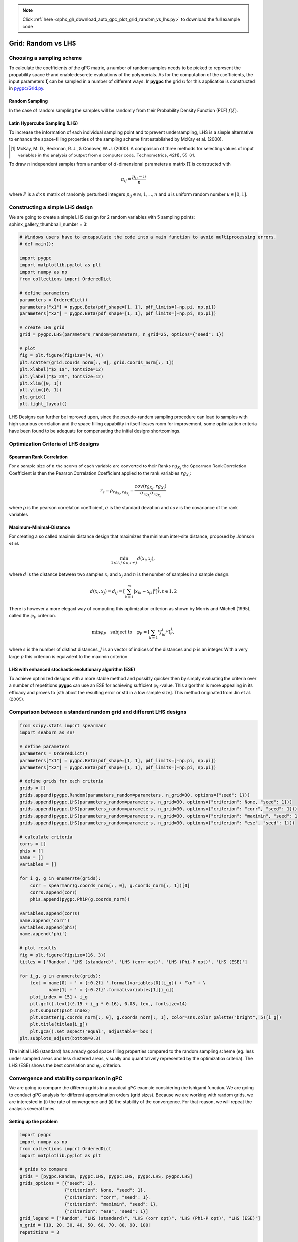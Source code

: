 .. note::
    :class: sphx-glr-download-link-note

    Click :ref:`here <sphx_glr_download_auto_gpc_plot_grid_random_vs_lhs.py>` to download the full example code
.. rst-class:: sphx-glr-example-title

.. _sphx_glr_auto_gpc_plot_grid_random_vs_lhs.py:


Grid: Random vs LHS
===================

Choosing a sampling scheme
--------------------------

To calculate the coefficients of the gPC matrix, a number of random samples needs to be
picked to represent the propability space :math:`\Theta` and enable descrete evaluations of the
polynomials. As for the computation of the coefficients, the input parameters :math:`\mathbf{\xi}`
can be sampled in a number of different ways. In **pygpc** the grid :math:`\mathcal{G}` for this
application is constructed in `pygpc/Grid.py <../../../../pygpc/Grid.py>`_.

Random Sampling
^^^^^^^^^^^^^^^
In the case of random sampling the samples will be randomly from their Probability Density Function (PDF)
:math:`f(\xi)`.

Latin Hypercube Sampling (LHS)
^^^^^^^^^^^^^^^^^^^^^^^^^^^^^^
To increase the information of each individual sampling point and to prevent undersampling, LHS is a simple
alternative to enhance the space-filling properties of the sampling scheme first established by
McKay et al. (2000).

.. [1] McKay, M. D., Beckman, R. J., & Conover, W. J. (2000). A comparison of three methods for selecting
   values of input variables in the analysis of output from a computer code. Technometrics, 42(1), 55-61.

To draw :math:`n` independent samples from a number of :math:`d`-dimensional parameters
a matrix :math:`\Pi` is constructed with

.. math::

    \pi_{ij} = \frac{p_{ij} - u}{n}

where :math:`P` is a :math:`d \times n` matrix of randomly perturbed integers
:math:`p_{ij} \in \mathbb{N}, {1,...,n}` and u is uniform random number :math:`u \in [0,1]`.

Constructing a simple LHS design
--------------------------------
We are going to create a simple LHS design for 2 random variables with 5 sampling points:
sphinx_gallery_thumbnail_number = 3:


.. code-block:: default


    # Windows users have to encapsulate the code into a main function to avoid multiprocessing errors.
    # def main():

    import pygpc
    import matplotlib.pyplot as plt
    import numpy as np
    from collections import OrderedDict

    # define parameters
    parameters = OrderedDict()
    parameters["x1"] = pygpc.Beta(pdf_shape=[1, 1], pdf_limits=[-np.pi, np.pi])
    parameters["x2"] = pygpc.Beta(pdf_shape=[1, 1], pdf_limits=[-np.pi, np.pi])

    # create LHS grid
    grid = pygpc.LHS(parameters_random=parameters, n_grid=25, options={"seed": 1})

    # plot
    fig = plt.figure(figsize=(4, 4))
    plt.scatter(grid.coords_norm[:, 0], grid.coords_norm[:, 1])
    plt.xlabel("$x_1$", fontsize=12)
    plt.ylabel("$x_2$", fontsize=12)
    plt.xlim([0, 1])
    plt.ylim([0, 1])
    plt.grid()
    plt.tight_layout()




.. image:: /auto_gpc/images/sphx_glr_plot_grid_random_vs_lhs_001.png
    :class: sphx-glr-single-img





LHS Designs can further be improved upon, since the pseudo-random sampling procedure
can lead to samples with high spurious correlation and the space filling capability
in itself leaves room for improvement, some optimization criteria have been found to
be adequate for compensating the initial designs shortcomings.

Optimization Criteria of LHS designs
------------------------------------
Spearman Rank Correlation
^^^^^^^^^^^^^^^^^^^^^^^^^
For a sample size of :math:`n` the scores of each variable are converted to their Ranks :math:`rg_{X_i}`
the Spearman Rank Correlation Coefficient is then the Pearson Correlation Coefficient applied to the rank
variables :math:`rg_{X_i}`:

.. math::

    r_s = \rho_{rg_{X_i}, rg_{X_j}} = \frac{cov(rg_{X_i}, rg_{X_j})}{\sigma_{rg_{X_i}} \sigma_{rg_{X_i}}}

where :math:`\rho` is the pearson correlation coefficient, :math:`\sigma` is the standard deviation
and :math:`cov` is the covariance of the rank variables

Maximum-Minimal-Distance
^^^^^^^^^^^^^^^^^^^^^^^^
For creating a so called maximin distance design that maximizes the minimum inter-site distance, proposed by
Johnson et al.

.. math::

    \min_{1 \leqslant i, j \leqslant n, i \neq j} d(x_i,x_j),

where :math:`d` is the distance between two samples :math:`x_i` and :math:`x_j` and
:math:`n` is the number of samples in a sample design.

.. math::

    d(x_i,x_j) = d_ij = [ \sum_{k=1}^{m}|x_ik - x_jk| ^ t]^\frac{1}{t}, t \in {1,2}

There is however a more elegant way of computing this optimization criterion as shown by Morris and Mitchell (1995),
called the :math:`\varphi_P` criterion.

.. math::

    \min\varphi_P \quad \text{subject to} \quad \varphi_P = [ \sum_{k = 1} ^ {s} J_id_i  ^ p]^\frac{1}{p},

where :math:`s` is the number of distinct distances, :math:`J` is an vector of indices of the distances
and :math:`p` is an integer. With a very large :math:`p` this criterion is equivalent to the maximin criterion

.. Morris, M. D. and Mitchell, T. J. ( (1995). Exploratory Designs for Computer Experiments.J. Statist. Plann.
   Inference 43, 381-402.

LHS with enhanced stochastic evolutionary algorithm (ESE)
^^^^^^^^^^^^^^^^^^^^^^^^^^^^^^^^^^^^^^^^^^^^^^^^^^^^^^^^^
To achieve optimized designs with a more stable method and possibly quicker then by simply evaluating
the criteria over a number of repetitions **pygpc** can use an ESE for achieving sufficient
:math:`\varphi_P`-value. This algorithm is more appealing in its efficacy and proves to
[sth about the resulting error or std in a low sample size].
This method originated from Jin et al. (2005).

.. Jin, R., Chen, W., Sudjianto, A. (2005). An efficient algorithm for constructing optimal
   design of computer experiments. Journal of statistical planning and inference, 134(1), 268-287.

Comparison between a standard random grid and different LHS designs
-------------------------------------------------------------------


.. code-block:: default


    from scipy.stats import spearmanr
    import seaborn as sns

    # define parameters
    parameters = OrderedDict()
    parameters["x1"] = pygpc.Beta(pdf_shape=[1, 1], pdf_limits=[-np.pi, np.pi])
    parameters["x2"] = pygpc.Beta(pdf_shape=[1, 1], pdf_limits=[-np.pi, np.pi])

    # define grids for each criteria
    grids = []
    grids.append(pygpc.Random(parameters_random=parameters, n_grid=30, options={"seed": 1}))
    grids.append(pygpc.LHS(parameters_random=parameters, n_grid=30, options={"criterion": None, "seed": 1}))
    grids.append(pygpc.LHS(parameters_random=parameters, n_grid=30, options={"criterion": "corr", "seed": 1}))
    grids.append(pygpc.LHS(parameters_random=parameters, n_grid=30, options={"criterion": "maximin", "seed": 1}))
    grids.append(pygpc.LHS(parameters_random=parameters, n_grid=30, options={"criterion": "ese", "seed": 1}))

    # calculate criteria
    corrs = []
    phis = []
    name = []
    variables = []

    for i_g, g in enumerate(grids):
        corr = spearmanr(g.coords_norm[:, 0], g.coords_norm[:, 1])[0]
        corrs.append(corr)
        phis.append(pygpc.PhiP(g.coords_norm))

    variables.append(corrs)
    name.append('corr')
    variables.append(phis)
    name.append('phi')

    # plot results
    fig = plt.figure(figsize=(16, 3))
    titles = ['Random', 'LHS (standard)', 'LHS (corr opt)', 'LHS (Phi-P opt)', 'LHS (ESE)']

    for i_g, g in enumerate(grids):
        text = name[0] + ' = {:0.2f} '.format(variables[0][i_g]) + "\n" + \
               name[1] + ' = {:0.2f}'.format(variables[1][i_g])
        plot_index = 151 + i_g
        plt.gcf().text((0.15 + i_g * 0.16), 0.08, text, fontsize=14)
        plt.subplot(plot_index)
        plt.scatter(g.coords_norm[:, 0], g.coords_norm[:, 1], color=sns.color_palette("bright", 5)[i_g])
        plt.title(titles[i_g])
        plt.gca().set_aspect('equal', adjustable='box')
    plt.subplots_adjust(bottom=0.3)




.. image:: /auto_gpc/images/sphx_glr_plot_grid_random_vs_lhs_002.png
    :class: sphx-glr-single-img





The initial LHS (standard) has already good space filling properties compared
to the random sampling scheme (eg. less under sampled areas and less clustered areas,
visually and quantitatively represented by the optimization criteria). The LHS (ESE)
shows the best correlation and :math:`\varphi_P` criterion.

Convergence and stability comparison in gPC
-------------------------------------------
We are going to compare the different grids in a practical gPC example considering the Ishigami function.
We are going to conduct gPC analysis for different approximation orders (grid sizes).
Because we are working with random grids, we are interested in (i) the rate of convergence
and (ii) the stability of the convergence. For that reason, we will repeat the analysis several times.

Setting up the problem
^^^^^^^^^^^^^^^^^^^^^^


.. code-block:: default

    import pygpc
    import numpy as np
    from collections import OrderedDict
    import matplotlib.pyplot as plt

    # grids to compare
    grids = [pygpc.Random, pygpc.LHS, pygpc.LHS, pygpc.LHS, pygpc.LHS]
    grids_options = [{"seed": 1},
                     {"criterion": None, "seed": 1},
                     {"criterion": "corr", "seed": 1},
                     {"criterion": "maximin", "seed": 1},
                     {"criterion": "ese", "seed": 1}]
    grid_legend = ["Random", "LHS (standard)", "LHS (corr opt)", "LHS (Phi-P opt)", "LHS (ESE)"]
    n_grid = [10, 20, 30, 40, 50, 60, 70, 80, 90, 100]
    repetitions = 3

    err = np.zeros((len(grids), len(n_grid), repetitions))

    # Model
    model = pygpc.testfunctions.Ishigami()

    # Problem
    parameters = OrderedDict()
    parameters["x1"] = pygpc.Beta(pdf_shape=[1, 1], pdf_limits=[-np.pi, np.pi])
    parameters["x2"] = pygpc.Beta(pdf_shape=[1, 1], pdf_limits=[-np.pi, np.pi])
    parameters["x3"] = 0.
    parameters["a"] = 7.
    parameters["b"] = 0.1

    problem = pygpc.Problem(model, parameters)

    # gPC options
    options = dict()
    options["method"] = "reg"
    options["solver"] = "LarsLasso"
    options["interaction_order"] = problem.dim
    options["order_max_norm"] = 1
    options["n_cpu"] = 0
    options["adaptive_sampling"] = False
    options["gradient_enhanced"] = False
    options["fn_results"] = None
    options["error_type"] = "nrmsd"
    options["error_norm"] = "relative"
    options["matrix_ratio"] = None
    options["eps"] = 0.001
    options["backend"] = "omp"
    options["order"] = [12] * problem.dim
    options["order_max"] = 12








Running the analysis
^^^^^^^^^^^^^^^^^^^^


.. code-block:: default

    for i_g, g in enumerate(grids):
        for i_n_g, n_g in enumerate(n_grid):
            for i_n, n in enumerate(range(repetitions)):

                options["grid"] = g
                options["grid_options"] = grids_options[i_g]
                options["n_grid"] = n_g

                # define algorithm
                algorithm = pygpc.Static(problem=problem, options=options)

                # Initialize gPC Session
                session = pygpc.Session(algorithm=algorithm)

                # run gPC session
                session, coeffs, results = session.run()

                err[i_g, i_n_g, i_n] = pygpc.validate_gpc_mc(session=session,
                                                             coeffs=coeffs,
                                                             n_samples=int(1e4),
                                                             n_cpu=0,
                                                             output_idx=0,
                                                             fn_out=None,
                                                             plot=False)

    err_mean = np.mean(err, axis=2)
    err_std = np.std(err, axis=2)





.. rst-class:: sphx-glr-script-out

 Out:

 .. code-block:: none

    Performing 10 simulations!
    It/Sub-it: 12/2 Performing simulation 01 from 10 [====                                    ] 10.0%
    Total parallel function evaluation: 0.000331878662109375 sec
    Determine gPC coefficients using 'LarsLasso' solver ...
    -> relative nrmsd error = 0.4260202559264827
    Performing 10 simulations!
    It/Sub-it: 12/2 Performing simulation 01 from 10 [====                                    ] 10.0%
    Total parallel function evaluation: 0.0003032684326171875 sec
    Determine gPC coefficients using 'LarsLasso' solver ...
    -> relative nrmsd error = 0.422094186235923
    Performing 10 simulations!
    It/Sub-it: 12/2 Performing simulation 01 from 10 [====                                    ] 10.0%
    Total parallel function evaluation: 0.0003256797790527344 sec
    Determine gPC coefficients using 'LarsLasso' solver ...
    -> relative nrmsd error = 0.4262335885572447
    Performing 20 simulations!
    It/Sub-it: 12/2 Performing simulation 01 from 20 [==                                      ] 5.0%
    Total parallel function evaluation: 0.00032138824462890625 sec
    Determine gPC coefficients using 'LarsLasso' solver ...
    -> relative nrmsd error = 0.032034987306079676
    Performing 20 simulations!
    It/Sub-it: 12/2 Performing simulation 01 from 20 [==                                      ] 5.0%
    Total parallel function evaluation: 0.0004220008850097656 sec
    Determine gPC coefficients using 'LarsLasso' solver ...
    -> relative nrmsd error = 0.0317765261472653
    Performing 20 simulations!
    It/Sub-it: 12/2 Performing simulation 01 from 20 [==                                      ] 5.0%
    Total parallel function evaluation: 0.00031638145446777344 sec
    Determine gPC coefficients using 'LarsLasso' solver ...
    -> relative nrmsd error = 0.03172299128251933
    Performing 30 simulations!
    It/Sub-it: 12/2 Performing simulation 01 from 30 [=                                       ] 3.3%
    Total parallel function evaluation: 0.0003197193145751953 sec
    Determine gPC coefficients using 'LarsLasso' solver ...
    -> relative nrmsd error = 0.0007214028567693966
    Performing 30 simulations!
    It/Sub-it: 12/2 Performing simulation 01 from 30 [=                                       ] 3.3%
    Total parallel function evaluation: 0.0003228187561035156 sec
    Determine gPC coefficients using 'LarsLasso' solver ...
    -> relative nrmsd error = 0.0007267414297315524
    Performing 30 simulations!
    It/Sub-it: 12/2 Performing simulation 01 from 30 [=                                       ] 3.3%
    Total parallel function evaluation: 0.00032591819763183594 sec
    Determine gPC coefficients using 'LarsLasso' solver ...
    -> relative nrmsd error = 0.0007145379842093909
    Performing 40 simulations!
    It/Sub-it: 12/2 Performing simulation 01 from 40 [=                                       ] 2.5%
    Total parallel function evaluation: 0.000316619873046875 sec
    Determine gPC coefficients using 'LarsLasso' solver ...
    -> relative nrmsd error = 8.47189101420577e-05
    Performing 40 simulations!
    It/Sub-it: 12/2 Performing simulation 01 from 40 [=                                       ] 2.5%
    Total parallel function evaluation: 0.0004918575286865234 sec
    Determine gPC coefficients using 'LarsLasso' solver ...
    -> relative nrmsd error = 8.641668464166989e-05
    Performing 40 simulations!
    It/Sub-it: 12/2 Performing simulation 01 from 40 [=                                       ] 2.5%
    Total parallel function evaluation: 0.0003066062927246094 sec
    Determine gPC coefficients using 'LarsLasso' solver ...
    -> relative nrmsd error = 8.387042191632727e-05
    Performing 50 simulations!
    It/Sub-it: 12/2 Performing simulation 01 from 50 [                                        ] 2.0%
    Total parallel function evaluation: 0.0004792213439941406 sec
    Determine gPC coefficients using 'LarsLasso' solver ...
    -> relative nrmsd error = 4.584474889775224e-05
    Performing 50 simulations!
    It/Sub-it: 12/2 Performing simulation 01 from 50 [                                        ] 2.0%
    Total parallel function evaluation: 0.0003361701965332031 sec
    Determine gPC coefficients using 'LarsLasso' solver ...
    -> relative nrmsd error = 4.751010064445245e-05
    Performing 50 simulations!
    It/Sub-it: 12/2 Performing simulation 01 from 50 [                                        ] 2.0%
    Total parallel function evaluation: 0.0003609657287597656 sec
    Determine gPC coefficients using 'LarsLasso' solver ...
    -> relative nrmsd error = 4.6118692556715895e-05
    Performing 60 simulations!
    It/Sub-it: 12/2 Performing simulation 01 from 60 [                                        ] 1.7%
    Total parallel function evaluation: 0.0003199577331542969 sec
    Determine gPC coefficients using 'LarsLasso' solver ...
    -> relative nrmsd error = 4.462449293110859e-05
    Performing 60 simulations!
    It/Sub-it: 12/2 Performing simulation 01 from 60 [                                        ] 1.7%
    Total parallel function evaluation: 0.00032019615173339844 sec
    Determine gPC coefficients using 'LarsLasso' solver ...
    -> relative nrmsd error = 4.5259871556401493e-05
    Performing 60 simulations!
    It/Sub-it: 12/2 Performing simulation 01 from 60 [                                        ] 1.7%
    Total parallel function evaluation: 0.0003552436828613281 sec
    Determine gPC coefficients using 'LarsLasso' solver ...
    -> relative nrmsd error = 4.437060316682357e-05
    Performing 70 simulations!
    It/Sub-it: 12/2 Performing simulation 01 from 70 [                                        ] 1.4%
    Total parallel function evaluation: 0.0003178119659423828 sec
    Determine gPC coefficients using 'LarsLasso' solver ...
    -> relative nrmsd error = 4.480643303352494e-05
    Performing 70 simulations!
    It/Sub-it: 12/2 Performing simulation 01 from 70 [                                        ] 1.4%
    Total parallel function evaluation: 0.00038123130798339844 sec
    Determine gPC coefficients using 'LarsLasso' solver ...
    -> relative nrmsd error = 4.5891326719088285e-05
    Performing 70 simulations!
    It/Sub-it: 12/2 Performing simulation 01 from 70 [                                        ] 1.4%
    Total parallel function evaluation: 0.0003097057342529297 sec
    Determine gPC coefficients using 'LarsLasso' solver ...
    -> relative nrmsd error = 4.5648482718662643e-05
    Performing 80 simulations!
    It/Sub-it: 12/2 Performing simulation 01 from 80 [                                        ] 1.2%
    Total parallel function evaluation: 0.0003275871276855469 sec
    Determine gPC coefficients using 'LarsLasso' solver ...
    -> relative nrmsd error = 4.006488321279553e-05
    Performing 80 simulations!
    It/Sub-it: 12/2 Performing simulation 01 from 80 [                                        ] 1.2%
    Total parallel function evaluation: 0.0004432201385498047 sec
    Determine gPC coefficients using 'LarsLasso' solver ...
    -> relative nrmsd error = 4.0567497231897054e-05
    Performing 80 simulations!
    It/Sub-it: 12/2 Performing simulation 01 from 80 [                                        ] 1.2%
    Total parallel function evaluation: 0.00030803680419921875 sec
    Determine gPC coefficients using 'LarsLasso' solver ...
    -> relative nrmsd error = 3.997580569695608e-05
    Performing 90 simulations!
    It/Sub-it: 12/2 Performing simulation 01 from 90 [                                        ] 1.1%
    Total parallel function evaluation: 0.0003657341003417969 sec
    Determine gPC coefficients using 'LarsLasso' solver ...
    -> relative nrmsd error = 3.768109944139084e-05
    Performing 90 simulations!
    It/Sub-it: 12/2 Performing simulation 01 from 90 [                                        ] 1.1%
    Total parallel function evaluation: 0.0003752708435058594 sec
    Determine gPC coefficients using 'LarsLasso' solver ...
    -> relative nrmsd error = 3.7682762073084395e-05
    Performing 90 simulations!
    It/Sub-it: 12/2 Performing simulation 01 from 90 [                                        ] 1.1%
    Total parallel function evaluation: 0.00032138824462890625 sec
    Determine gPC coefficients using 'LarsLasso' solver ...
    -> relative nrmsd error = 3.7666967374968137e-05
    Performing 100 simulations!
    It/Sub-it: 12/2 Performing simulation 001 from 100 [                                        ] 1.0%
    Total parallel function evaluation: 0.0005676746368408203 sec
    Determine gPC coefficients using 'LarsLasso' solver ...
    -> relative nrmsd error = 3.736115109706e-05
    Performing 100 simulations!
    It/Sub-it: 12/2 Performing simulation 001 from 100 [                                        ] 1.0%
    Total parallel function evaluation: 0.0003104209899902344 sec
    Determine gPC coefficients using 'LarsLasso' solver ...
    -> relative nrmsd error = 3.7291421506679874e-05
    Performing 100 simulations!
    It/Sub-it: 12/2 Performing simulation 001 from 100 [                                        ] 1.0%
    Total parallel function evaluation: 0.0003333091735839844 sec
    Determine gPC coefficients using 'LarsLasso' solver ...
    -> relative nrmsd error = 3.728906493688456e-05
    Performing 10 simulations!
    It/Sub-it: 12/2 Performing simulation 01 from 10 [====                                    ] 10.0%
    Total parallel function evaluation: 0.00031828880310058594 sec
    Determine gPC coefficients using 'LarsLasso' solver ...
    -> relative nrmsd error = 0.33784712798249866
    Performing 10 simulations!
    It/Sub-it: 12/2 Performing simulation 01 from 10 [====                                    ] 10.0%
    Total parallel function evaluation: 0.0002949237823486328 sec
    Determine gPC coefficients using 'LarsLasso' solver ...
    -> relative nrmsd error = 0.33875586404443897
    Performing 10 simulations!
    It/Sub-it: 12/2 Performing simulation 01 from 10 [====                                    ] 10.0%
    Total parallel function evaluation: 0.0004134178161621094 sec
    Determine gPC coefficients using 'LarsLasso' solver ...
    -> relative nrmsd error = 0.3368284088899952
    Performing 20 simulations!
    It/Sub-it: 12/2 Performing simulation 01 from 20 [==                                      ] 5.0%
    Total parallel function evaluation: 0.0004162788391113281 sec
    Determine gPC coefficients using 'LarsLasso' solver ...
    -> relative nrmsd error = 0.12946851339711798
    Performing 20 simulations!
    It/Sub-it: 12/2 Performing simulation 01 from 20 [==                                      ] 5.0%
    Total parallel function evaluation: 0.00029015541076660156 sec
    Determine gPC coefficients using 'LarsLasso' solver ...
    -> relative nrmsd error = 0.13475203039050104
    Performing 20 simulations!
    It/Sub-it: 12/2 Performing simulation 01 from 20 [==                                      ] 5.0%
    Total parallel function evaluation: 0.0003151893615722656 sec
    Determine gPC coefficients using 'LarsLasso' solver ...
    -> relative nrmsd error = 0.13202576255035775
    Performing 30 simulations!
    It/Sub-it: 12/2 Performing simulation 01 from 30 [=                                       ] 3.3%
    Total parallel function evaluation: 0.0002830028533935547 sec
    Determine gPC coefficients using 'LarsLasso' solver ...
    -> relative nrmsd error = 0.02133634939674418
    Performing 30 simulations!
    It/Sub-it: 12/2 Performing simulation 01 from 30 [=                                       ] 3.3%
    Total parallel function evaluation: 0.00029397010803222656 sec
    Determine gPC coefficients using 'LarsLasso' solver ...
    -> relative nrmsd error = 0.02140166085045133
    Performing 30 simulations!
    It/Sub-it: 12/2 Performing simulation 01 from 30 [=                                       ] 3.3%
    Total parallel function evaluation: 0.00041985511779785156 sec
    Determine gPC coefficients using 'LarsLasso' solver ...
    -> relative nrmsd error = 0.02123634641465256
    Performing 40 simulations!
    It/Sub-it: 12/2 Performing simulation 01 from 40 [=                                       ] 2.5%
    Total parallel function evaluation: 0.00029468536376953125 sec
    Determine gPC coefficients using 'LarsLasso' solver ...
    -> relative nrmsd error = 5.4400079913807906e-05
    Performing 40 simulations!
    It/Sub-it: 12/2 Performing simulation 01 from 40 [=                                       ] 2.5%
    Total parallel function evaluation: 0.0002918243408203125 sec
    Determine gPC coefficients using 'LarsLasso' solver ...
    -> relative nrmsd error = 5.4098770540174096e-05
    Performing 40 simulations!
    It/Sub-it: 12/2 Performing simulation 01 from 40 [=                                       ] 2.5%
    Total parallel function evaluation: 0.000286102294921875 sec
    Determine gPC coefficients using 'LarsLasso' solver ...
    -> relative nrmsd error = 5.400851217317341e-05
    Performing 50 simulations!
    It/Sub-it: 12/2 Performing simulation 01 from 50 [                                        ] 2.0%
    Total parallel function evaluation: 0.00039196014404296875 sec
    Determine gPC coefficients using 'LarsLasso' solver ...
    -> relative nrmsd error = 4.25582749541967e-05
    Performing 50 simulations!
    It/Sub-it: 12/2 Performing simulation 01 from 50 [                                        ] 2.0%
    Total parallel function evaluation: 0.0002913475036621094 sec
    Determine gPC coefficients using 'LarsLasso' solver ...
    -> relative nrmsd error = 4.252253274542509e-05
    Performing 50 simulations!
    It/Sub-it: 12/2 Performing simulation 01 from 50 [                                        ] 2.0%
    Total parallel function evaluation: 0.0002999305725097656 sec
    Determine gPC coefficients using 'LarsLasso' solver ...
    -> relative nrmsd error = 4.241449164788153e-05
    Performing 60 simulations!
    It/Sub-it: 12/2 Performing simulation 01 from 60 [                                        ] 1.7%
    Total parallel function evaluation: 0.0003495216369628906 sec
    Determine gPC coefficients using 'LarsLasso' solver ...
    -> relative nrmsd error = 5.0433857529797296e-05
    Performing 60 simulations!
    It/Sub-it: 12/2 Performing simulation 01 from 60 [                                        ] 1.7%
    Total parallel function evaluation: 0.0005078315734863281 sec
    Determine gPC coefficients using 'LarsLasso' solver ...
    -> relative nrmsd error = 5.06015703748343e-05
    Performing 60 simulations!
    It/Sub-it: 12/2 Performing simulation 01 from 60 [                                        ] 1.7%
    Total parallel function evaluation: 0.00041747093200683594 sec
    Determine gPC coefficients using 'LarsLasso' solver ...
    -> relative nrmsd error = 5.1440995862787676e-05
    Performing 70 simulations!
    It/Sub-it: 12/2 Performing simulation 01 from 70 [                                        ] 1.4%
    Total parallel function evaluation: 0.0003077983856201172 sec
    Determine gPC coefficients using 'LarsLasso' solver ...
    -> relative nrmsd error = 4.154068087856755e-05
    Performing 70 simulations!
    It/Sub-it: 12/2 Performing simulation 01 from 70 [                                        ] 1.4%
    Total parallel function evaluation: 0.00028514862060546875 sec
    Determine gPC coefficients using 'LarsLasso' solver ...
    -> relative nrmsd error = 4.1000072705144816e-05
    Performing 70 simulations!
    It/Sub-it: 12/2 Performing simulation 01 from 70 [                                        ] 1.4%
    Total parallel function evaluation: 0.0003788471221923828 sec
    Determine gPC coefficients using 'LarsLasso' solver ...
    -> relative nrmsd error = 4.073021107667178e-05
    Performing 80 simulations!
    It/Sub-it: 12/2 Performing simulation 01 from 80 [                                        ] 1.2%
    Total parallel function evaluation: 0.00028824806213378906 sec
    Determine gPC coefficients using 'LarsLasso' solver ...
    -> relative nrmsd error = 3.504562112366034e-05
    Performing 80 simulations!
    It/Sub-it: 12/2 Performing simulation 01 from 80 [                                        ] 1.2%
    Total parallel function evaluation: 0.0002980232238769531 sec
    Determine gPC coefficients using 'LarsLasso' solver ...
    -> relative nrmsd error = 3.4290277280776734e-05
    Performing 80 simulations!
    It/Sub-it: 12/2 Performing simulation 01 from 80 [                                        ] 1.2%
    Total parallel function evaluation: 0.00030612945556640625 sec
    Determine gPC coefficients using 'LarsLasso' solver ...
    -> relative nrmsd error = 3.4877814032678e-05
    Performing 90 simulations!
    It/Sub-it: 12/2 Performing simulation 01 from 90 [                                        ] 1.1%
    Total parallel function evaluation: 0.00029277801513671875 sec
    Determine gPC coefficients using 'LarsLasso' solver ...
    -> relative nrmsd error = 3.723680730531488e-05
    Performing 90 simulations!
    It/Sub-it: 12/2 Performing simulation 01 from 90 [                                        ] 1.1%
    Total parallel function evaluation: 0.00036835670471191406 sec
    Determine gPC coefficients using 'LarsLasso' solver ...
    -> relative nrmsd error = 3.6839311448223464e-05
    Performing 90 simulations!
    It/Sub-it: 12/2 Performing simulation 01 from 90 [                                        ] 1.1%
    Total parallel function evaluation: 0.0003235340118408203 sec
    Determine gPC coefficients using 'LarsLasso' solver ...
    -> relative nrmsd error = 3.7398131253667044e-05
    Performing 100 simulations!
    It/Sub-it: 12/2 Performing simulation 001 from 100 [                                        ] 1.0%
    Total parallel function evaluation: 0.0002944469451904297 sec
    Determine gPC coefficients using 'LarsLasso' solver ...
    -> relative nrmsd error = 3.19676613524469e-05
    Performing 100 simulations!
    It/Sub-it: 12/2 Performing simulation 001 from 100 [                                        ] 1.0%
    Total parallel function evaluation: 0.0002949237823486328 sec
    Determine gPC coefficients using 'LarsLasso' solver ...
    -> relative nrmsd error = 3.249854338338043e-05
    Performing 100 simulations!
    It/Sub-it: 12/2 Performing simulation 001 from 100 [                                        ] 1.0%
    Total parallel function evaluation: 0.0002906322479248047 sec
    Determine gPC coefficients using 'LarsLasso' solver ...
    -> relative nrmsd error = 3.185677638262436e-05
    Performing 10 simulations!
    It/Sub-it: 12/2 Performing simulation 01 from 10 [====                                    ] 10.0%
    Total parallel function evaluation: 0.0002713203430175781 sec
    Determine gPC coefficients using 'LarsLasso' solver ...
    -> relative nrmsd error = 0.30981750927687335
    Performing 10 simulations!
    It/Sub-it: 12/2 Performing simulation 01 from 10 [====                                    ] 10.0%
    Total parallel function evaluation: 0.0003123283386230469 sec
    Determine gPC coefficients using 'LarsLasso' solver ...
    -> relative nrmsd error = 0.31459643983145374
    Performing 10 simulations!
    It/Sub-it: 12/2 Performing simulation 01 from 10 [====                                    ] 10.0%
    Total parallel function evaluation: 0.0002732276916503906 sec
    Determine gPC coefficients using 'LarsLasso' solver ...
    -> relative nrmsd error = 0.32304627997659596
    Performing 20 simulations!
    It/Sub-it: 12/2 Performing simulation 01 from 20 [==                                      ] 5.0%
    Total parallel function evaluation: 0.00027632713317871094 sec
    Determine gPC coefficients using 'LarsLasso' solver ...
    -> relative nrmsd error = 0.10126363174920293
    Performing 20 simulations!
    It/Sub-it: 12/2 Performing simulation 01 from 20 [==                                      ] 5.0%
    Total parallel function evaluation: 0.000274658203125 sec
    Determine gPC coefficients using 'LarsLasso' solver ...
    -> relative nrmsd error = 0.10166494927048546
    Performing 20 simulations!
    It/Sub-it: 12/2 Performing simulation 01 from 20 [==                                      ] 5.0%
    Total parallel function evaluation: 0.0002796649932861328 sec
    Determine gPC coefficients using 'LarsLasso' solver ...
    -> relative nrmsd error = 0.1023984181557152
    Performing 30 simulations!
    It/Sub-it: 12/2 Performing simulation 01 from 30 [=                                       ] 3.3%
    Total parallel function evaluation: 0.0002701282501220703 sec
    Determine gPC coefficients using 'LarsLasso' solver ...
    -> relative nrmsd error = 0.00013203059593634828
    Performing 30 simulations!
    It/Sub-it: 12/2 Performing simulation 01 from 30 [=                                       ] 3.3%
    Total parallel function evaluation: 0.0002741813659667969 sec
    Determine gPC coefficients using 'LarsLasso' solver ...
    -> relative nrmsd error = 0.0001299565394407675
    Performing 30 simulations!
    It/Sub-it: 12/2 Performing simulation 01 from 30 [=                                       ] 3.3%
    Total parallel function evaluation: 0.00030040740966796875 sec
    Determine gPC coefficients using 'LarsLasso' solver ...
    -> relative nrmsd error = 0.00012771304743606644
    Performing 40 simulations!
    It/Sub-it: 12/2 Performing simulation 01 from 40 [=                                       ] 2.5%
    Total parallel function evaluation: 0.00027298927307128906 sec
    Determine gPC coefficients using 'LarsLasso' solver ...
    -> relative nrmsd error = 6.329476053799148e-05
    Performing 40 simulations!
    It/Sub-it: 12/2 Performing simulation 01 from 40 [=                                       ] 2.5%
    Total parallel function evaluation: 0.0002765655517578125 sec
    Determine gPC coefficients using 'LarsLasso' solver ...
    -> relative nrmsd error = 6.0994245194195784e-05
    Performing 40 simulations!
    It/Sub-it: 12/2 Performing simulation 01 from 40 [=                                       ] 2.5%
    Total parallel function evaluation: 0.0002753734588623047 sec
    Determine gPC coefficients using 'LarsLasso' solver ...
    -> relative nrmsd error = 6.603643099521361e-05
    Performing 50 simulations!
    It/Sub-it: 12/2 Performing simulation 01 from 50 [                                        ] 2.0%
    Total parallel function evaluation: 0.0002727508544921875 sec
    Determine gPC coefficients using 'LarsLasso' solver ...
    -> relative nrmsd error = 4.904247675128103e-05
    Performing 50 simulations!
    It/Sub-it: 12/2 Performing simulation 01 from 50 [                                        ] 2.0%
    Total parallel function evaluation: 0.0002751350402832031 sec
    Determine gPC coefficients using 'LarsLasso' solver ...
    -> relative nrmsd error = 4.646073368391517e-05
    Performing 50 simulations!
    It/Sub-it: 12/2 Performing simulation 01 from 50 [                                        ] 2.0%
    Total parallel function evaluation: 0.00029659271240234375 sec
    Determine gPC coefficients using 'LarsLasso' solver ...
    -> relative nrmsd error = 4.897615832956632e-05
    Performing 60 simulations!
    It/Sub-it: 12/2 Performing simulation 01 from 60 [                                        ] 1.7%
    Total parallel function evaluation: 0.00027370452880859375 sec
    Determine gPC coefficients using 'LarsLasso' solver ...
    -> relative nrmsd error = 4.140418296364698e-05
    Performing 60 simulations!
    It/Sub-it: 12/2 Performing simulation 01 from 60 [                                        ] 1.7%
    Total parallel function evaluation: 0.0002734661102294922 sec
    Determine gPC coefficients using 'LarsLasso' solver ...
    -> relative nrmsd error = 4.022139749097405e-05
    Performing 60 simulations!
    It/Sub-it: 12/2 Performing simulation 01 from 60 [                                        ] 1.7%
    Total parallel function evaluation: 0.00027489662170410156 sec
    Determine gPC coefficients using 'LarsLasso' solver ...
    -> relative nrmsd error = 4.144191851272719e-05
    Performing 70 simulations!
    It/Sub-it: 12/2 Performing simulation 01 from 70 [                                        ] 1.4%
    Total parallel function evaluation: 0.0002791881561279297 sec
    Determine gPC coefficients using 'LarsLasso' solver ...
    -> relative nrmsd error = 4.482404749825158e-05
    Performing 70 simulations!
    It/Sub-it: 12/2 Performing simulation 01 from 70 [                                        ] 1.4%
    Total parallel function evaluation: 0.00027942657470703125 sec
    Determine gPC coefficients using 'LarsLasso' solver ...
    -> relative nrmsd error = 4.648058913794643e-05
    Performing 70 simulations!
    It/Sub-it: 12/2 Performing simulation 01 from 70 [                                        ] 1.4%
    Total parallel function evaluation: 0.0002751350402832031 sec
    Determine gPC coefficients using 'LarsLasso' solver ...
    -> relative nrmsd error = 4.816427387822623e-05
    Performing 80 simulations!
    It/Sub-it: 12/2 Performing simulation 01 from 80 [                                        ] 1.2%
    Total parallel function evaluation: 0.000278472900390625 sec
    Determine gPC coefficients using 'LarsLasso' solver ...
    -> relative nrmsd error = 4.1931826089838607e-05
    Performing 80 simulations!
    It/Sub-it: 12/2 Performing simulation 01 from 80 [                                        ] 1.2%
    Total parallel function evaluation: 0.00027942657470703125 sec
    Determine gPC coefficients using 'LarsLasso' solver ...
    -> relative nrmsd error = 4.151187763190365e-05
    Performing 80 simulations!
    It/Sub-it: 12/2 Performing simulation 01 from 80 [                                        ] 1.2%
    Total parallel function evaluation: 0.0002753734588623047 sec
    Determine gPC coefficients using 'LarsLasso' solver ...
    -> relative nrmsd error = 4.185424731679513e-05
    Performing 90 simulations!
    It/Sub-it: 12/2 Performing simulation 01 from 90 [                                        ] 1.1%
    Total parallel function evaluation: 0.0002810955047607422 sec
    Determine gPC coefficients using 'LarsLasso' solver ...
    -> relative nrmsd error = 3.429544232017448e-05
    Performing 90 simulations!
    It/Sub-it: 12/2 Performing simulation 01 from 90 [                                        ] 1.1%
    Total parallel function evaluation: 0.0002777576446533203 sec
    Determine gPC coefficients using 'LarsLasso' solver ...
    -> relative nrmsd error = 3.404725485471132e-05
    Performing 90 simulations!
    It/Sub-it: 12/2 Performing simulation 01 from 90 [                                        ] 1.1%
    Total parallel function evaluation: 0.00027751922607421875 sec
    Determine gPC coefficients using 'LarsLasso' solver ...
    -> relative nrmsd error = 3.428345344395716e-05
    Performing 100 simulations!
    It/Sub-it: 12/2 Performing simulation 001 from 100 [                                        ] 1.0%
    Total parallel function evaluation: 0.0002777576446533203 sec
    Determine gPC coefficients using 'LarsLasso' solver ...
    -> relative nrmsd error = 3.1666753431272197e-05
    Performing 100 simulations!
    It/Sub-it: 12/2 Performing simulation 001 from 100 [                                        ] 1.0%
    Total parallel function evaluation: 0.0002810955047607422 sec
    Determine gPC coefficients using 'LarsLasso' solver ...
    -> relative nrmsd error = 3.4085205109482075e-05
    Performing 100 simulations!
    It/Sub-it: 12/2 Performing simulation 001 from 100 [                                        ] 1.0%
    Total parallel function evaluation: 0.0002779960632324219 sec
    Determine gPC coefficients using 'LarsLasso' solver ...
    -> relative nrmsd error = 3.384551854024696e-05
    Performing 10 simulations!
    It/Sub-it: 12/2 Performing simulation 01 from 10 [====                                    ] 10.0%
    Total parallel function evaluation: 0.00030517578125 sec
    Determine gPC coefficients using 'LarsLasso' solver ...
    -> relative nrmsd error = 0.1715548484114736
    Performing 10 simulations!
    It/Sub-it: 12/2 Performing simulation 01 from 10 [====                                    ] 10.0%
    Total parallel function evaluation: 0.00028228759765625 sec
    Determine gPC coefficients using 'LarsLasso' solver ...
    -> relative nrmsd error = 0.1694900332160488
    Performing 10 simulations!
    It/Sub-it: 12/2 Performing simulation 01 from 10 [====                                    ] 10.0%
    Total parallel function evaluation: 0.0002944469451904297 sec
    Determine gPC coefficients using 'LarsLasso' solver ...
    -> relative nrmsd error = 0.16922956618457013
    Performing 20 simulations!
    It/Sub-it: 12/2 Performing simulation 01 from 20 [==                                      ] 5.0%
    Total parallel function evaluation: 0.0002827644348144531 sec
    Determine gPC coefficients using 'LarsLasso' solver ...
    -> relative nrmsd error = 0.04012620214132834
    Performing 20 simulations!
    It/Sub-it: 12/2 Performing simulation 01 from 20 [==                                      ] 5.0%
    Total parallel function evaluation: 0.00027751922607421875 sec
    Determine gPC coefficients using 'LarsLasso' solver ...
    -> relative nrmsd error = 0.039799047946877525
    Performing 20 simulations!
    It/Sub-it: 12/2 Performing simulation 01 from 20 [==                                      ] 5.0%
    Total parallel function evaluation: 0.0002779960632324219 sec
    Determine gPC coefficients using 'LarsLasso' solver ...
    -> relative nrmsd error = 0.03925414881878154
    Performing 30 simulations!
    It/Sub-it: 12/2 Performing simulation 01 from 30 [=                                       ] 3.3%
    Total parallel function evaluation: 0.00027751922607421875 sec
    Determine gPC coefficients using 'LarsLasso' solver ...
    -> relative nrmsd error = 5.822498050185848e-05
    Performing 30 simulations!
    It/Sub-it: 12/2 Performing simulation 01 from 30 [=                                       ] 3.3%
    Total parallel function evaluation: 0.00027561187744140625 sec
    Determine gPC coefficients using 'LarsLasso' solver ...
    -> relative nrmsd error = 5.9575581449128664e-05
    Performing 30 simulations!
    It/Sub-it: 12/2 Performing simulation 01 from 30 [=                                       ] 3.3%
    Total parallel function evaluation: 0.000278472900390625 sec
    Determine gPC coefficients using 'LarsLasso' solver ...
    -> relative nrmsd error = 5.879940319199146e-05
    Performing 40 simulations!
    It/Sub-it: 12/2 Performing simulation 01 from 40 [=                                       ] 2.5%
    Total parallel function evaluation: 0.0002789497375488281 sec
    Determine gPC coefficients using 'LarsLasso' solver ...
    -> relative nrmsd error = 4.291037775639837e-05
    Performing 40 simulations!
    It/Sub-it: 12/2 Performing simulation 01 from 40 [=                                       ] 2.5%
    Total parallel function evaluation: 0.0002734661102294922 sec
    Determine gPC coefficients using 'LarsLasso' solver ...
    -> relative nrmsd error = 4.242432801932218e-05
    Performing 40 simulations!
    It/Sub-it: 12/2 Performing simulation 01 from 40 [=                                       ] 2.5%
    Total parallel function evaluation: 0.00027823448181152344 sec
    Determine gPC coefficients using 'LarsLasso' solver ...
    -> relative nrmsd error = 4.201487667661247e-05
    Performing 50 simulations!
    It/Sub-it: 12/2 Performing simulation 01 from 50 [                                        ] 2.0%
    Total parallel function evaluation: 0.0002751350402832031 sec
    Determine gPC coefficients using 'LarsLasso' solver ...
    -> relative nrmsd error = 4.460847204055828e-05
    Performing 50 simulations!
    It/Sub-it: 12/2 Performing simulation 01 from 50 [                                        ] 2.0%
    Total parallel function evaluation: 0.00028395652770996094 sec
    Determine gPC coefficients using 'LarsLasso' solver ...
    -> relative nrmsd error = 4.447292303710735e-05
    Performing 50 simulations!
    It/Sub-it: 12/2 Performing simulation 01 from 50 [                                        ] 2.0%
    Total parallel function evaluation: 0.0002777576446533203 sec
    Determine gPC coefficients using 'LarsLasso' solver ...
    -> relative nrmsd error = 4.54550706237947e-05
    Performing 60 simulations!
    It/Sub-it: 12/2 Performing simulation 01 from 60 [                                        ] 1.7%
    Total parallel function evaluation: 0.0002834796905517578 sec
    Determine gPC coefficients using 'LarsLasso' solver ...
    -> relative nrmsd error = 3.8352113560132246e-05
    Performing 60 simulations!
    It/Sub-it: 12/2 Performing simulation 01 from 60 [                                        ] 1.7%
    Total parallel function evaluation: 0.0003185272216796875 sec
    Determine gPC coefficients using 'LarsLasso' solver ...
    -> relative nrmsd error = 3.90179856034802e-05
    Performing 60 simulations!
    It/Sub-it: 12/2 Performing simulation 01 from 60 [                                        ] 1.7%
    Total parallel function evaluation: 0.0002803802490234375 sec
    Determine gPC coefficients using 'LarsLasso' solver ...
    -> relative nrmsd error = 3.869841389218998e-05
    Performing 70 simulations!
    It/Sub-it: 12/2 Performing simulation 01 from 70 [                                        ] 1.4%
    Total parallel function evaluation: 0.0002918243408203125 sec
    Determine gPC coefficients using 'LarsLasso' solver ...
    -> relative nrmsd error = 4.320900532261367e-05
    Performing 70 simulations!
    It/Sub-it: 12/2 Performing simulation 01 from 70 [                                        ] 1.4%
    Total parallel function evaluation: 0.0002803802490234375 sec
    Determine gPC coefficients using 'LarsLasso' solver ...
    -> relative nrmsd error = 4.373092756034332e-05
    Performing 70 simulations!
    It/Sub-it: 12/2 Performing simulation 01 from 70 [                                        ] 1.4%
    Total parallel function evaluation: 0.0002849102020263672 sec
    Determine gPC coefficients using 'LarsLasso' solver ...
    -> relative nrmsd error = 4.418196377848246e-05
    Performing 80 simulations!
    It/Sub-it: 12/2 Performing simulation 01 from 80 [                                        ] 1.2%
    Total parallel function evaluation: 0.0002834796905517578 sec
    Determine gPC coefficients using 'LarsLasso' solver ...
    -> relative nrmsd error = 3.458004754222035e-05
    Performing 80 simulations!
    It/Sub-it: 12/2 Performing simulation 01 from 80 [                                        ] 1.2%
    Total parallel function evaluation: 0.00028133392333984375 sec
    Determine gPC coefficients using 'LarsLasso' solver ...
    -> relative nrmsd error = 3.4450391380589244e-05
    Performing 80 simulations!
    It/Sub-it: 12/2 Performing simulation 01 from 80 [                                        ] 1.2%
    Total parallel function evaluation: 0.0002853870391845703 sec
    Determine gPC coefficients using 'LarsLasso' solver ...
    -> relative nrmsd error = 3.4100949062037226e-05
    Performing 90 simulations!
    It/Sub-it: 12/2 Performing simulation 01 from 90 [                                        ] 1.1%
    Total parallel function evaluation: 0.0002846717834472656 sec
    Determine gPC coefficients using 'LarsLasso' solver ...
    -> relative nrmsd error = 4.6616446230966005e-05
    Performing 90 simulations!
    It/Sub-it: 12/2 Performing simulation 01 from 90 [                                        ] 1.1%
    Total parallel function evaluation: 0.0002827644348144531 sec
    Determine gPC coefficients using 'LarsLasso' solver ...
    -> relative nrmsd error = 4.44710224149509e-05
    Performing 90 simulations!
    It/Sub-it: 12/2 Performing simulation 01 from 90 [                                        ] 1.1%
    Total parallel function evaluation: 0.00028204917907714844 sec
    Determine gPC coefficients using 'LarsLasso' solver ...
    -> relative nrmsd error = 4.7070331840531346e-05
    Performing 100 simulations!
    It/Sub-it: 12/2 Performing simulation 001 from 100 [                                        ] 1.0%
    Total parallel function evaluation: 0.0002880096435546875 sec
    Determine gPC coefficients using 'LarsLasso' solver ...
    -> relative nrmsd error = 3.456005653481151e-05
    Performing 100 simulations!
    It/Sub-it: 12/2 Performing simulation 001 from 100 [                                        ] 1.0%
    Total parallel function evaluation: 0.0002846717834472656 sec
    Determine gPC coefficients using 'LarsLasso' solver ...
    -> relative nrmsd error = 3.2510779899802866e-05
    Performing 100 simulations!
    It/Sub-it: 12/2 Performing simulation 001 from 100 [                                        ] 1.0%
    Total parallel function evaluation: 0.0002865791320800781 sec
    Determine gPC coefficients using 'LarsLasso' solver ...
    -> relative nrmsd error = 3.3420524849124836e-05
    Performing 10 simulations!
    It/Sub-it: 12/2 Performing simulation 01 from 10 [====                                    ] 10.0%
    Total parallel function evaluation: 0.0002770423889160156 sec
    Determine gPC coefficients using 'LarsLasso' solver ...
    -> relative nrmsd error = 0.40738533421903356
    Performing 10 simulations!
    It/Sub-it: 12/2 Performing simulation 01 from 10 [====                                    ] 10.0%
    Total parallel function evaluation: 0.0002815723419189453 sec
    Determine gPC coefficients using 'LarsLasso' solver ...
    -> relative nrmsd error = 0.4114913964194423
    Performing 10 simulations!
    It/Sub-it: 12/2 Performing simulation 01 from 10 [====                                    ] 10.0%
    Total parallel function evaluation: 0.0002868175506591797 sec
    Determine gPC coefficients using 'LarsLasso' solver ...
    -> relative nrmsd error = 0.4010143687766864
    Performing 20 simulations!
    It/Sub-it: 12/2 Performing simulation 01 from 20 [==                                      ] 5.0%
    Total parallel function evaluation: 0.0002830028533935547 sec
    Determine gPC coefficients using 'LarsLasso' solver ...
    -> relative nrmsd error = 0.02127981397326073
    Performing 20 simulations!
    It/Sub-it: 12/2 Performing simulation 01 from 20 [==                                      ] 5.0%
    Total parallel function evaluation: 0.00027251243591308594 sec
    Determine gPC coefficients using 'LarsLasso' solver ...
    -> relative nrmsd error = 0.020969694549018137
    Performing 20 simulations!
    It/Sub-it: 12/2 Performing simulation 01 from 20 [==                                      ] 5.0%
    Total parallel function evaluation: 0.0002796649932861328 sec
    Determine gPC coefficients using 'LarsLasso' solver ...
    -> relative nrmsd error = 0.02122873101530851
    Performing 30 simulations!
    It/Sub-it: 12/2 Performing simulation 01 from 30 [=                                       ] 3.3%
    Total parallel function evaluation: 0.0002799034118652344 sec
    Determine gPC coefficients using 'LarsLasso' solver ...
    -> relative nrmsd error = 6.035940045574909e-05
    Performing 30 simulations!
    It/Sub-it: 12/2 Performing simulation 01 from 30 [=                                       ] 3.3%
    Total parallel function evaluation: 0.0002789497375488281 sec
    Determine gPC coefficients using 'LarsLasso' solver ...
    -> relative nrmsd error = 5.985468050973058e-05
    Performing 30 simulations!
    It/Sub-it: 12/2 Performing simulation 01 from 30 [=                                       ] 3.3%
    Total parallel function evaluation: 0.0002753734588623047 sec
    Determine gPC coefficients using 'LarsLasso' solver ...
    -> relative nrmsd error = 6.0072261265130966e-05
    Performing 40 simulations!
    It/Sub-it: 12/2 Performing simulation 01 from 40 [=                                       ] 2.5%
    Total parallel function evaluation: 0.0002849102020263672 sec
    Determine gPC coefficients using 'LarsLasso' solver ...
    -> relative nrmsd error = 3.66525688580501e-05
    Performing 40 simulations!
    It/Sub-it: 12/2 Performing simulation 01 from 40 [=                                       ] 2.5%
    Total parallel function evaluation: 0.00028133392333984375 sec
    Determine gPC coefficients using 'LarsLasso' solver ...
    -> relative nrmsd error = 3.605597267778891e-05
    Performing 40 simulations!
    It/Sub-it: 12/2 Performing simulation 01 from 40 [=                                       ] 2.5%
    Total parallel function evaluation: 0.00027871131896972656 sec
    Determine gPC coefficients using 'LarsLasso' solver ...
    -> relative nrmsd error = 3.682235536433076e-05
    Performing 50 simulations!
    It/Sub-it: 12/2 Performing simulation 01 from 50 [                                        ] 2.0%
    Total parallel function evaluation: 0.00028204917907714844 sec
    Determine gPC coefficients using 'LarsLasso' solver ...
    -> relative nrmsd error = 3.993524408092161e-05
    Performing 50 simulations!
    It/Sub-it: 12/2 Performing simulation 01 from 50 [                                        ] 2.0%
    Total parallel function evaluation: 0.0002818107604980469 sec
    Determine gPC coefficients using 'LarsLasso' solver ...
    -> relative nrmsd error = 4.013498319642327e-05
    Performing 50 simulations!
    It/Sub-it: 12/2 Performing simulation 01 from 50 [                                        ] 2.0%
    Total parallel function evaluation: 0.0002796649932861328 sec
    Determine gPC coefficients using 'LarsLasso' solver ...
    -> relative nrmsd error = 3.965057114969233e-05
    Performing 60 simulations!
    It/Sub-it: 12/2 Performing simulation 01 from 60 [                                        ] 1.7%
    Total parallel function evaluation: 0.0002999305725097656 sec
    Determine gPC coefficients using 'LarsLasso' solver ...
    -> relative nrmsd error = 4.02940460360737e-05
    Performing 60 simulations!
    It/Sub-it: 12/2 Performing simulation 01 from 60 [                                        ] 1.7%
    Total parallel function evaluation: 0.00028061866760253906 sec
    Determine gPC coefficients using 'LarsLasso' solver ...
    -> relative nrmsd error = 4.085392953798704e-05
    Performing 60 simulations!
    It/Sub-it: 12/2 Performing simulation 01 from 60 [                                        ] 1.7%
    Total parallel function evaluation: 0.00028395652770996094 sec
    Determine gPC coefficients using 'LarsLasso' solver ...
    -> relative nrmsd error = 4.1349510132108315e-05
    Performing 70 simulations!
    It/Sub-it: 12/2 Performing simulation 01 from 70 [                                        ] 1.4%
    Total parallel function evaluation: 0.00028228759765625 sec
    Determine gPC coefficients using 'LarsLasso' solver ...
    -> relative nrmsd error = 3.535463256358389e-05
    Performing 70 simulations!
    It/Sub-it: 12/2 Performing simulation 01 from 70 [                                        ] 1.4%
    Total parallel function evaluation: 0.0002856254577636719 sec
    Determine gPC coefficients using 'LarsLasso' solver ...
    -> relative nrmsd error = 3.5504655669156695e-05
    Performing 70 simulations!
    It/Sub-it: 12/2 Performing simulation 01 from 70 [                                        ] 1.4%
    Total parallel function evaluation: 0.0002791881561279297 sec
    Determine gPC coefficients using 'LarsLasso' solver ...
    -> relative nrmsd error = 3.5044204571554146e-05
    Performing 80 simulations!
    It/Sub-it: 12/2 Performing simulation 01 from 80 [                                        ] 1.2%
    Total parallel function evaluation: 0.0002849102020263672 sec
    Determine gPC coefficients using 'LarsLasso' solver ...
    -> relative nrmsd error = 3.973348538823735e-05
    Performing 80 simulations!
    It/Sub-it: 12/2 Performing simulation 01 from 80 [                                        ] 1.2%
    Total parallel function evaluation: 0.0002810955047607422 sec
    Determine gPC coefficients using 'LarsLasso' solver ...
    -> relative nrmsd error = 3.838346695065073e-05
    Performing 80 simulations!
    It/Sub-it: 12/2 Performing simulation 01 from 80 [                                        ] 1.2%
    Total parallel function evaluation: 0.00028896331787109375 sec
    Determine gPC coefficients using 'LarsLasso' solver ...
    -> relative nrmsd error = 3.9543366019067943e-05
    Performing 90 simulations!
    It/Sub-it: 12/2 Performing simulation 01 from 90 [                                        ] 1.1%
    Total parallel function evaluation: 0.00028586387634277344 sec
    Determine gPC coefficients using 'LarsLasso' solver ...
    -> relative nrmsd error = 4.2508813465832435e-05
    Performing 90 simulations!
    It/Sub-it: 12/2 Performing simulation 01 from 90 [                                        ] 1.1%
    Total parallel function evaluation: 0.00028824806213378906 sec
    Determine gPC coefficients using 'LarsLasso' solver ...
    -> relative nrmsd error = 4.390645437458072e-05
    Performing 90 simulations!
    It/Sub-it: 12/2 Performing simulation 01 from 90 [                                        ] 1.1%
    Total parallel function evaluation: 0.0003199577331542969 sec
    Determine gPC coefficients using 'LarsLasso' solver ...
    -> relative nrmsd error = 4.3176754560790086e-05
    Performing 100 simulations!
    It/Sub-it: 12/2 Performing simulation 001 from 100 [                                        ] 1.0%
    Total parallel function evaluation: 0.0002956390380859375 sec
    Determine gPC coefficients using 'LarsLasso' solver ...
    -> relative nrmsd error = 3.502413871553474e-05
    Performing 100 simulations!
    It/Sub-it: 12/2 Performing simulation 001 from 100 [                                        ] 1.0%
    Total parallel function evaluation: 0.0002942085266113281 sec
    Determine gPC coefficients using 'LarsLasso' solver ...
    -> relative nrmsd error = 3.602261719235864e-05
    Performing 100 simulations!
    It/Sub-it: 12/2 Performing simulation 001 from 100 [                                        ] 1.0%
    Total parallel function evaluation: 0.00029158592224121094 sec
    Determine gPC coefficients using 'LarsLasso' solver ...
    -> relative nrmsd error = 3.4407153283322244e-05




Results
^^^^^^^
Even after a small set of repetitions the :math:`\varphi_P` optimizing ESE will produce
the best results regarding the aforementioned criteria, while also having less variation
in its pseudo-random design. Thus is it possible to half the the root-mean-squared error
:math:`\varepsilon` by using the ESE algorithm compared to completely random sampling the
grid points, while also having a consistently small standard deviation.


.. code-block:: default


    fig, ax = plt.subplots(1, 2, figsize=[12, 5])

    for i in range(len(grids)):
        ax[0].errorbar(n_grid, err_mean[i, :], err_std[i, :], capsize=3, elinewidth=.5)
        ax[1].plot(n_grid, err_std[i, :])

    for a in ax:
        a.legend(grid_legend)
        a.set_xlabel("$N_g$", fontsize=12)
        a.grid()

    ax[0].set_ylabel("$\epsilon$", fontsize=12)
    ax[1].set_ylabel("std($\epsilon$)", fontsize=12)

    ax[0].set_title("gPC error vs original model (mean and std)")
    _ = ax[1].set_title("gPC error vs original model (std)")


    # On Windows subprocesses will import (i.e. execute) the main module at start.
    # You need to insert an if __name__ == '__main__': guard in the main module to avoid
    # creating subprocesses recursively.
    #
    # if __name__ == '__main__':
    #     main()



.. image:: /auto_gpc/images/sphx_glr_plot_grid_random_vs_lhs_003.png
    :class: sphx-glr-single-img






.. rst-class:: sphx-glr-timing

   **Total running time of the script:** ( 3 minutes  1.623 seconds)


.. _sphx_glr_download_auto_gpc_plot_grid_random_vs_lhs.py:


.. only :: html

 .. container:: sphx-glr-footer
    :class: sphx-glr-footer-example



  .. container:: sphx-glr-download

     :download:`Download Python source code: plot_grid_random_vs_lhs.py <plot_grid_random_vs_lhs.py>`



  .. container:: sphx-glr-download

     :download:`Download Jupyter notebook: plot_grid_random_vs_lhs.ipynb <plot_grid_random_vs_lhs.ipynb>`


.. only:: html

 .. rst-class:: sphx-glr-signature

    `Gallery generated by Sphinx-Gallery <https://sphinx-gallery.github.io>`_
